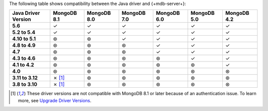 The following table shows compatibility between the Java driver and {+mdb-server+}:

.. list-table::
   :header-rows: 1
   :stub-columns: 1
   :class: compatibility-large

   * - Java Driver Version
     - MongoDB 8.1
     - MongoDB 8.0
     - MongoDB 7.0
     - MongoDB 6.0
     - MongoDB 5.0
     - MongoDB 4.2

   * - 5.6
     - ✓
     - ✓
     - ✓
     - ✓
     - ✓
     - ✓

   * - 5.2 to 5.4
     - ✓
     - ✓
     - ✓
     - ✓
     - ✓
     - ✓

   * - 4.10 to 5.1
     - ⊛
     - ⊛
     - ✓
     - ✓
     - ✓
     - ✓

   * - 4.8 to 4.9
     - ⊛
     - ⊛
     - ⊛
     - ✓
     - ✓
     - ✓

   * - 4.7
     - ⊛
     - ⊛
     - ⊛
     - ✓
     - ✓
     - ✓

   * - 4.3 to 4.6
     - ⊛
     - ⊛
     - ⊛
     - ⊛
     - ✓
     - ✓

   * - 4.1 to 4.2
     - ⊛
     - ⊛
     - ⊛
     - ⊛
     - ⊛
     - ✓

   * - 4.0
     - ⊛
     - ⊛
     - ⊛
     - ⊛
     - ⊛
     - ⊛

   * - 3.11 to 3.12
     - ✗ [#v3-note-sync]_
     - ⊛
     - ⊛
     - ⊛
     - ⊛
     - ⊛

   * - 3.8 to 3.10
     - ✗ [#v3-note-sync]_
     - ⊛
     - ⊛
     - ⊛
     - ⊛
     - ⊛

.. [#v3-note-sync] These driver versions are not compatible with MongoDB 8.1 or later because of an authentication issue. To learn more, see `Upgrade Driver Versions <https://www.mongodb.com/docs/drivers/java/sync/current/reference/upgrade/#std-label-java-server-8.1-incompatibility>`__.
